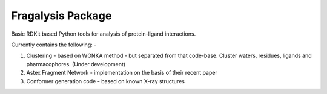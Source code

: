 Fragalysis Package
==================

Basic RDKit based Python tools for analysis of protein-ligand interactions.

Currently contains the following: -

1.  Clustering - based on WONKA method - but separated from that code-base.
    Cluster waters, residues, ligands and pharmacophores. (Under development)
2.  Astex Fragment Network - implementation on the basis of their recent paper
3.  Conformer generation code - based on known X-ray structures
